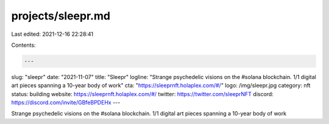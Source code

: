 projects/sleepr.md
==================

Last edited: 2021-12-16 22:28:41

Contents:

.. code-block:: md

    ---
slug: "sleepr"
date: "2021-11-07"
title: "Sleepr"
logline: "Strange psychedelic visions on the #solana blockchain. 1/1 digital art pieces spanning a 10-year body of work"
cta: "https://sleeprnft.holaplex.com/#/"
logo: /img/sleepr.jpg
category: nft
status: building
website: https://sleeprnft.holaplex.com/#/
twitter: https://twitter.com/sleeprNFT
discord: https://discord.com/invite/GBfeBPDEHx
---

Strange psychedelic visions on the #solana blockchain. 1/1 digital art pieces spanning a 10-year body of work


